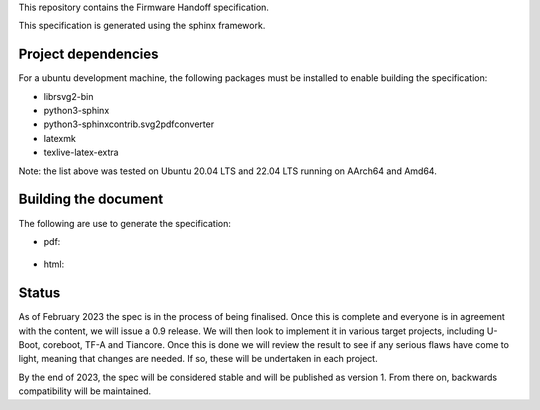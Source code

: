 This repository contains the Firmware Handoff specification.

This specification is generated using the sphinx framework.

Project dependencies
====================

For a ubuntu development machine, the following packages must be installed to
enable building the specification:

- librsvg2-bin
- python3-sphinx
- python3-sphinxcontrib.svg2pdfconverter
- latexmk
- texlive-latex-extra

Note: the list above was tested on Ubuntu 20.04 LTS and 22.04 LTS running on
AArch64 and Amd64.

Building the document
=====================

The following are use to generate the specification:

- pdf:

    .. code::
        make latexpdf

- html:

    .. code::
        make html

Status
======

As of February 2023 the spec is in the process of being finalised. Once this is
complete and everyone is in agreement with the content, we will issue a 0.9
release. We will then look to implement it in various target projects, including
U-Boot, coreboot, TF-A and Tiancore. Once this is done we will review the result
to see if any serious flaws have come to light, meaning that changes are needed.
If so, these will be undertaken in each project.

By the end of 2023, the spec will be considered stable and will be published
as version 1. From there on, backwards compatibility will be maintained.
